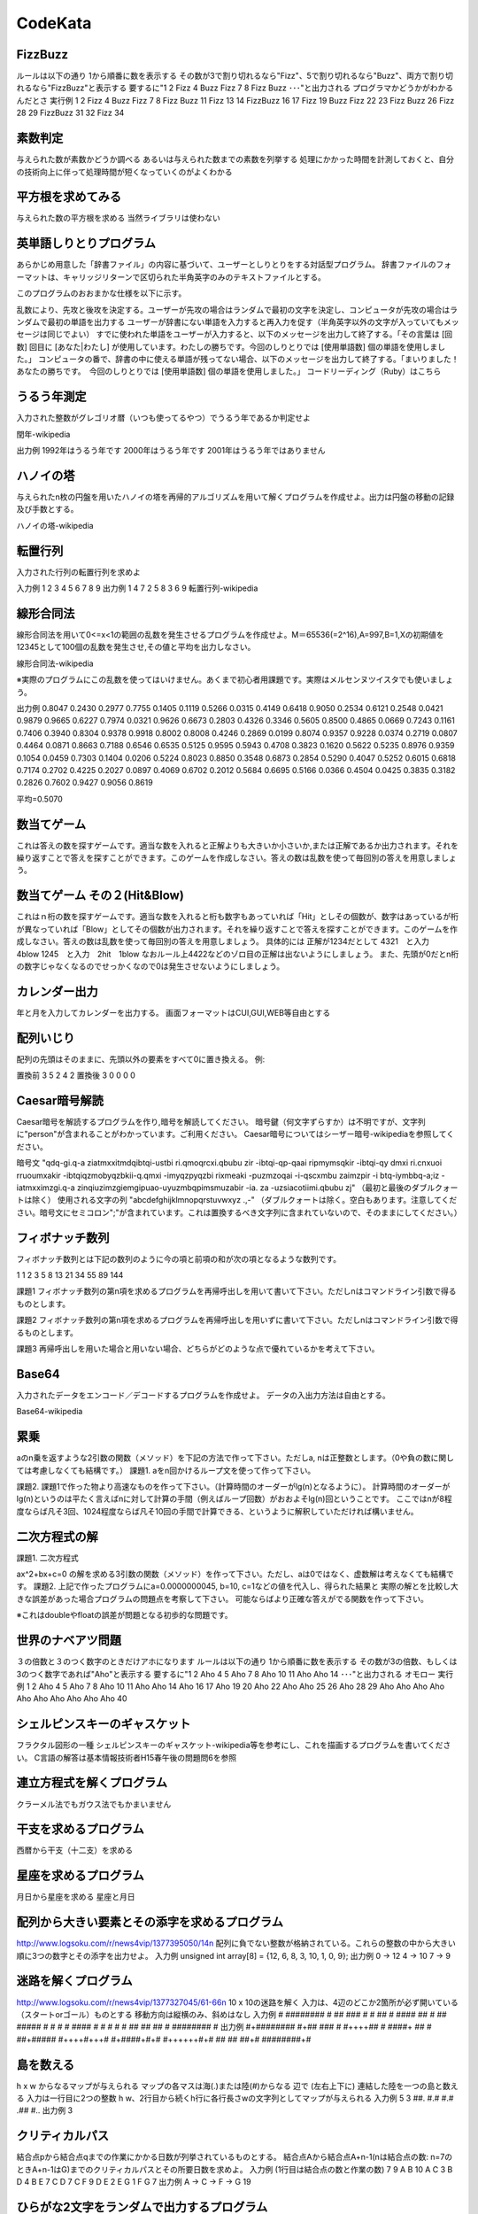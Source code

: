 =============================================
CodeKata
=============================================

FizzBuzz 
=============================================
ルールは以下の通り
1から順番に数を表示する
その数が3で割り切れるなら"Fizz"、5で割り切れるなら"Buzz"、両方で割り切れるなら"FizzBuzz"と表示する
要するに"1 2 Fizz 4 Buzz Fizz 7 8 Fizz Buzz ･･･"と出力される
プログラマかどうかがわかるんだとさ
実行例
1 2 Fizz 4 Buzz Fizz 7 8 Fizz Buzz 11 Fizz 13 14 FizzBuzz 16 17 Fizz 19 Buzz Fizz 22 23 Fizz Buzz 26 Fizz 28 29 FizzBuzz 31 32 Fizz 34 



素数判定 
=============================================
与えられた数が素数かどうか調べる
あるいは与えられた数までの素数を列挙する
処理にかかった時間を計測しておくと、自分の技術向上に伴って処理時間が短くなっていくのがよくわかる



平方根を求めてみる 
=============================================
与えられた数の平方根を求める
当然ライブラリは使わない



英単語しりとりプログラム 
=============================================
あらかじめ用意した「辞書ファイル」の内容に基づいて、ユーザーとしりとりをする対話型プログラム。
辞書ファイルのフォーマットは、キャリッジリターンで区切られた半角英字のみのテキストファイルとする。

このプログラムのおおまかな仕様を以下に示す。

乱数により、先攻と後攻を決定する。ユーザーが先攻の場合はランダムで最初の文字を決定し、コンピュータが先攻の場合はランダムで最初の単語を出力する
ユーザーが辞書にない単語を入力すると再入力を促す（半角英字以外の文字が入っていてもメッセージは同じでよい）
すでに使われた単語をユーザーが入力すると、以下のメッセージを出力して終了する。「その言葉は [回数] 回目に [あなた|わたし] が使用しています。わたしの勝ちです。今回のしりとりでは [使用単語数] 個の単語を使用しました。」
コンピュータの番で、辞書の中に使える単語が残ってない場合、以下のメッセージを出力して終了する。「まいりました！あなたの勝ちです。　今回のしりとりでは [使用単語数] 個の単語を使用しました。」
コードリーディング（Ruby）はこちら




うるう年測定 
=============================================
入力された整数がグレゴリオ暦（いつも使ってるやつ）でうるう年であるか判定せよ

閏年-wikipedia

出力例
1992年はうるう年です
2000年はうるう年です
2001年はうるう年ではありません



ハノイの塔 
=============================================
与えられたn枚の円盤を用いたハノイの塔を再帰的アルゴリズムを用いて解くプログラムを作成せよ。出力は円盤の移動の記録及び手数とする。

ハノイの塔-wikipedia




転置行列 
=============================================
入力された行列の転置行列を求めよ

入力例
1 2 3
4 5 6
7 8 9
出力例
1 4 7
2 5 8
3 6 9
転置行列-wikipedia




線形合同法 
=============================================
線形合同法を用いて0<=x<1の範囲の乱数を発生させるプログラムを作成せよ。M＝65536(=2^16),A=997,B=1,Xの初期値を12345として100個の乱数を発生させ,その値と平均を出力しなさい。

線形合同法-wikipedia

※実際のプログラムにこの乱数を使ってはいけません。あくまで初心者用課題です。実際はメルセンヌツイスタでも使いましょう。

出力例
0.8047  0.2430  0.2977  0.7755  0.1405  0.1119  0.5266  0.0315  0.4149  0.6418
0.9050  0.2534  0.6121  0.2548  0.0421  0.9879  0.9665  0.6227  0.7974  0.0321
0.9626  0.6673  0.2803  0.4326  0.3346  0.5605  0.8500  0.4865  0.0669  0.7243
0.1161  0.7406  0.3940  0.8304  0.9378  0.9918  0.8002  0.8008  0.4246  0.2869
0.0199  0.8074  0.9357  0.9228  0.0374  0.2719  0.0807  0.4464  0.0871  0.8663
0.7188  0.6546  0.6535  0.5125  0.9595  0.5943  0.4708  0.3823  0.1620  0.5622
0.5235  0.8976  0.9359  0.1054  0.0459  0.7303  0.1404  0.0206  0.5224  0.8023
0.8850  0.3548  0.6873  0.2854  0.5290  0.4047  0.5252  0.6015  0.6818  0.7174
0.2702  0.4225  0.2027  0.0897  0.4069  0.6702  0.2012  0.5684  0.6695  0.5166
0.0366  0.4504  0.0425  0.3835  0.3182  0.2826  0.7602  0.9427  0.9056  0.8619

平均=0.5070



数当てゲーム 
=============================================
これは答えの数を探すゲームです。適当な数を入れると正解よりも大きいか小さいか,または正解であるか出力されます。それを繰り返すことで答えを探すことができます。このゲームを作成しなさい。答えの数は乱数を使って毎回別の答えを用意しましょう。



数当てゲーム その２(Hit&Blow) 
=============================================
これはｎ桁の数を探すゲームです。適当な数を入れると桁も数字もあっていれば「Hit」としその個数が、数字はあっているが桁が異なっていれば「Blow」としてその個数が出力されます。それを繰り返すことで答えを探すことができます。このゲームを作成しなさい。答えの数は乱数を使って毎回別の答えを用意しましょう。
具体的には
正解が1234だとして
4321　と入力　4blow
1245　と入力　2hit　1blow
なおルール上4422などのゾロ目の正解は出ないようにしましょう。
また、先頭が0だとn桁の数字じゃなくなるのでせっかくなので0は発生させないようにしましょう。




カレンダー出力 
=============================================
年と月を入力してカレンダーを出力する。 画面フォーマットはCUI,GUI,WEB等自由とする




配列いじり 
=============================================
配列の先頭はそのままに、先頭以外の要素をすべて0に置き換える。 例:

置換前
3 5 2 4 2
置換後
3 0 0 0 0



Caesar暗号解読 
=============================================
Caesar暗号を解読するプログラムを作り,暗号を解読してください。 暗号鍵（何文字ずらすか）は不明ですが、文字列に"person"が含まれることがわかっています。ご利用ください。 Caesar暗号についてはシーザー暗号-wikipediaを参照してください。

暗号文 "qdq-gi.q-a ziatmxxitmdqibtqi-ustbi ri.qmoqrcxi.qbubu zir -ibtqi-qp-qaai ripmymsqkir -ibtqi-qy dmxi ri.cnxuoi rruoumxakir -ibtqiqzmobyqzbkii-q.qmxi -imyqzpyqzbi rixmeaki -puzmzoqai -i-qscxmbu zaimzpir -i btq-iymbbq-a;iz -iatmxximzgi.q-a zinqiuzimzgiemgipuao-uyuzmbqpimsmuzabir -ia. za -uzsiacotiimi.qbubu zj" （最初と最後のダブルクォートは除く）
使用される文字の列 "abcdefghijklmnopqrstuvwxyz .,-" （ダブルクォートは除く。空白もあります。注意してください。暗号文にセミコロン";"が含まれています。これは置換するべき文字列に含まれていないので、そのままにしてください。）



フィボナッチ数列 
=============================================
フィボナッチ数列とは下記の数列のように今の項と前項の和が次の項となるような数列です。

1 1 2 3 5 8 13 21 34 55 89 144

課題1 フィボナッチ数列の第n項を求めるプログラムを再帰呼出しを用いて書いて下さい。ただしnはコマンドライン引数で得るものとします。



課題2 フィボナッチ数列の第n項を求めるプログラムを再帰呼出しを用いずに書いて下さい。ただしnはコマンドライン引数で得るものとします。



課題3 再帰呼出しを用いた場合と用いない場合、どちらがどのような点で優れているかを考えて下さい。



Base64 
=============================================
入力されたデータをエンコード／デコードするプログラムを作成せよ。 データの入出力方法は自由とする。

Base64-wikipedia




累乗 
=============================================
aのn乗を返すような2引数の関数（メソッド）を下記の方法で作って下さい。ただしa, nは正整数とします。（0や負の数に関しては考慮しなくても結構です。）
課題1. aをn回かけるループ文を使って作って下さい。

課題2. 課題1で作った物より高速なものを作って下さい。（計算時間のオーダーがlg(n)となるように）。
計算時間のオーダーがlg(n)というのは平たく言えばnに対して計算の手間（例えばループ回数）がおおよそlg(n)回ということです。
ここではnが8程度ならば凡そ3回、1024程度ならば凡そ10回の手間で計算できる、というように解釈していただければ構いません。


二次方程式の解 
=============================================
課題1. 二次方程式

ax^2+bx+c=0
の解を求める3引数の関数（メソッド）を作って下さい。ただし、aは0ではなく、虚数解は考えなくても結構です。 課題2. 上記で作ったプログラムにa=0.0000000045, b=10, c=1などの値を代入し、得られた結果と 実際の解とを比較し大きな誤差があった場合プログラムの問題点を考察して下さい。 可能ならばより正確な答えがでる関数を作って下さい。

※これはdoubleやfloatの誤差が問題となる初歩的な問題です。




世界のナベアツ問題 
=============================================
３の倍数と３のつく数字のときだけアホになります
ルールは以下の通り
1から順番に数を表示する
その数が3の倍数、もしくは3のつく数字であれば"Aho"と表示する
要するに"1 2 Aho 4 5 Aho 7 8 Aho 10 11 Aho Aho 14 ･･･"と出力される
オモロー
実行例
1 2 Aho 4 5 Aho 7 8 Aho 10 11 Aho Aho 14 Aho 16 17 Aho 19 20 Aho 22 Aho Aho 25 26 Aho 28 29 Aho Aho Aho Aho Aho Aho Aho Aho Aho Aho 40 



シェルピンスキーのギャスケット 
=============================================
フラクタル図形の一種
シェルピンスキーのギャスケット-wikipedia等を参考にし、これを描画するプログラムを書いてください。
C言語の解答は基本情報技術者H15春午後の問題問6を参照



連立方程式を解くプログラム 
=============================================
クラーメル法でもガウス法でもかまいません




干支を求めるプログラム 
=============================================
西暦から干支（十二支）を求める


星座を求めるプログラム 
=============================================
月日から星座を求める
星座と月日



配列から大きい要素とその添字を求めるプログラム 
=============================================
http://www.logsoku.com/r/news4vip/1377395050/14n
配列に負でない整数が格納されている。これらの整数の中から大きい順に3つの数字とその添字を出力せよ。
入力例
unsigned int array[8] = {12, 6, 8, 3, 10, 1, 0, 9};
出力例
0 -> 12 
4 -> 10 
7 -> 9 



迷路を解くプログラム 
=============================================
http://www.logsoku.com/r/news4vip/1377327045/61-66n
10 x 10の迷路を解く
入力は、4辺のどこか2箇所が必ず開いている（スタートorゴール）ものとする
移動方向は縦横のみ、斜めはなし
入力例
# ########
# ## ### #
#    ##  #
####    ##
# ## #####
#    #   #
# #### # #
#      # #
## ## ## #
######## #
出力例
#+########
#+## ### #
#++++##  #
####+   ##
# ##+#####
#++++#+++#
#+####+#+#
#++++++#+#
## ## ##+#
########+#



島を数える 
=============================================
h x w からなるマップが与えられる
マップの各マスは海(.)または陸(#)からなる
辺で (左右上下に) 連結した陸を一つの島と数える
入力は一行目に2つの整数 h w、2行目から続くh行に各行長さwの文字列としてマップが与えられる
入力例
5 3
##.
#.#
#.#
.##
#..
出力例
3



クリティカルパス 
=============================================
結合点pから結合点qまでの作業にかかる日数が列挙されているものとする。
結合点Aから結合点A+n-1(nは結合点の数: n=7のときA+n-1はG)までのクリティカルパスとその所要日数を求めよ。
入力例 (1行目は結合点の数と作業の数)
7 9
A B 10
A C 3
B D 4
B E 7
C D 7
C F 9
D E 2
E G 1
F G 7
出力例
A -> C -> F -> G
19


ひらがな2文字をランダムで出力するプログラム 
=============================================
http://www.logsoku.com/r/news4vip/1378302106/1-4n
「ひらがな二文字をランダムで出力するプログラムつくってお願いします」
「猫の名前決めるのに二文字がいいと思ったんだけど思いつかないからランダムで出しまくって決めようかと」


オリンピックの開催年を出力するプログラム †
近代オリンピック(夏季)の開催年と第何回開催(第Nオリンピアード)かを出力するプログラムを出力せよ。
第1回は1896年(アテネ)。
第6回(1916年:ベルリン)は第一次世界大戦により開催されなかった。
第12回(1940年:ヘルシンキ), 第13回(1944年:ロンドン)は第二次世界大戦により開催されなかった。
開催されなかった年は出力しないこと。
開催されなかった場合もオリンピアードの回数はカウントされるので、2012年(ロンドン)は第30回となる。
出力例
第 1回  1896年
第 2回  1900年
第 3回  1904年
第 4回  1908年
第 5回  1912年
第 7回  1920年
第 8回  1924年
・
・
・
第30回  2012年

Nクイーン問題 
=============================================
http://www.logsoku.com/r/news4vip/1379246445/1n
7x7のマス目にチェスのクイーンがお互いを取り合うことのないようにできる限りの数置くことを考える。
入力例のように既に2つのクイーン(Q)が置かれているとき、どのように置けばよいか。
入力例
.......
.......
..Q....
.......
...Q...
.......
.......

平方根を簡単な形にするプログラム 
=============================================
例えば√8なら2√2にする。
√10000 (=100)まで列挙すること。
出力例
√1 -> 1
√2 -> √2
√3 -> √3
√4 -> 2
√5 -> √5
√6 -> √6
√7 -> √7
√8 -> 2√2
√9 -> 3
√10 -> √10
√11 -> √11
√12 -> 2√3
√13 -> √13
√14 -> √14
√15 -> √15
√16 -> 4
√17 -> √17
√18 -> 3√2
√19 -> √19

有理化するプログラム 
=============================================
√a/√bを有理化せよ。
aは[1, 100]、bは[2, 100]とする。
出力例
√1/√2 -> √2/2
√1/√3 -> √3/3
√1/√4 -> 1/2
√1/√5 -> √5/5
√1/√6 -> √6/6
√1/√7 -> √7/7
√1/√8 -> √2/4
√1/√9 -> 1/3
√1/√10 -> √10/10
√1/√11 -> √11/11
√1/√12 -> √3/6
.
.
.
√100/√98 -> 5√2/7
√100/√99 -> 10√11/33
√100/√100 -> 1

ボウリングのスコア計算 
=============================================
ボウリングのスコアを計算する。
1行目は投げた回数、2行目は倒したピンの数が入力される。
不正な値は入力されないものとする。

入力例1
20
0 0 0 0 0 0 0 0 0 0 0 0 0 0 0 0 0 0 0 0
出力例1
0
入力例2
12
10 10 10 10 10 10 10 10 10 10 10 10
出力例2
300
入力例3
19
6 2 0 3 5 5 0 8 10 1 9 3 6 6 4 10 5 5 3
出力例3
124
入力例4
21
1 9 1 9 1 9 1 0 1 9 1 9 1 9 0 1 1 9 1 9 4
出力例4
92
入力例5
20
1 9 2 8 3 7 4 6 10 0 0 6 4 7 3 8 2 9 1 2
出力例5
135
↑
ボウリングのスコア計算2 
=============================================
ボウリングのスコアを計算し、各フレームでそのフレームまでのスコアを出力する。
1行目は投げた回数、2行目は倒したピンの数が入力される。
不正な値は入力されないものとする。

入力例1
20
0 0 0 0 0 0 0 0 0 0 0 0 0 0 0 0 0 0 0 0
出力例1
0 0 0 0 0 0 0 0 0 0
入力例2
12
10 10 10 10 10 10 10 10 10 10 10 10
出力例2
30 60 90 120 150 180 210 240 270 300
入力例3
19
6 2 0 3 5 5 0 8 10 1 9 3 6 6 4 10 5 5 3
出力例3
8 11 21 29 49 62 71 91 111 124
入力例4
21
1 9 1 9 1 9 1 0 1 9 1 9 1 9 0 1 1 9 1 9 4
出力例4
11 22 33 34 45 56 66 67 78 92
入力例5
20
1 9 2 8 3 7 4 6 10 0 0 6 4 7 3 8 2 9 1 2
出力例5
12 25 39 59 69 69 86 104 123 135


回文判定プログラム 
=============================================
"N","O","*"の何れかで構成された文字列を受取り、"*"は"N"か"O"に変換して回文を作成する関数。

ただし"N"の変換には10円、"O"の変換には15円かかるものとする。
できるだけ総額が安くなるように回文を作成し、「回文」と「かかった金額」を返却すること。
※返却型は配列でも、クラスや構造体でもよいが["回文",かかった金額]とする

＜条件＞

作成できない場合、回文は「受け取った文字列」金額は「-1」を返却すること。
ソースは可能な限りシンプルに記述すること。
使用する言語は何でもよい。



codekata: http://vipprog.net/wiki/exercise.html

